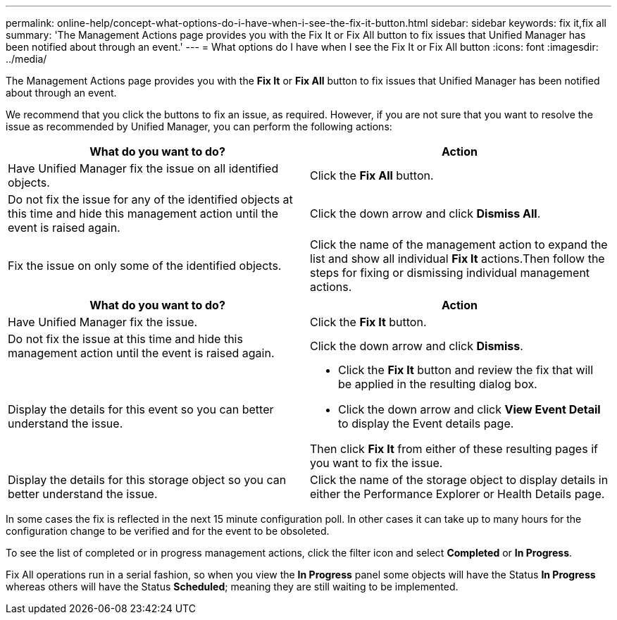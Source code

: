 ---
permalink: online-help/concept-what-options-do-i-have-when-i-see-the-fix-it-button.html
sidebar: sidebar
keywords: fix it,fix all
summary: 'The Management Actions page provides you with the Fix It or Fix All button to fix issues that Unified Manager has been notified about through an event.'
---
= What options do I have when I see the Fix It or Fix All button
:icons: font
:imagesdir: ../media/

[.lead]
The Management Actions page provides you with the *Fix It* or *Fix All* button to fix issues that Unified Manager has been notified about through an event.

We recommend that you click the buttons to fix an issue, as required. However, if you are not sure that you want to resolve the issue as recommended by Unified Manager, you can perform the following actions:

[cols="2*",options="header"]
|===
| What do you want to do?| Action
a|
Have Unified Manager fix the issue on all identified objects.
a|
Click the *Fix All* button.
a|
Do not fix the issue for any of the identified objects at this time and hide this management action until the event is raised again.
a|
Click the down arrow and click *Dismiss All*.
a|
Fix the issue on only some of the identified objects.
a|
Click the name of the management action to expand the list and show all individual *Fix It* actions.Then follow the steps for fixing or dismissing individual management actions.

|===

[cols="2*",options="header"]
|===
| What do you want to do?| Action
a|
Have Unified Manager fix the issue.
a|
Click the *Fix It* button.
a|
Do not fix the issue at this time and hide this management action until the event is raised again.
a|
Click the down arrow and click *Dismiss*.
a|
Display the details for this event so you can better understand the issue.
a|

* Click the *Fix It* button and review the fix that will be applied in the resulting dialog box.
* Click the down arrow and click *View Event Detail* to display the Event details page.

Then click *Fix It* from either of these resulting pages if you want to fix the issue.

a|
Display the details for this storage object so you can better understand the issue.
a|
Click the name of the storage object to display details in either the Performance Explorer or Health Details page.
|===

In some cases the fix is reflected in the next 15 minute configuration poll. In other cases it can take up to many hours for the configuration change to be verified and for the event to be obsoleted.

To see the list of completed or in progress management actions, click the filter icon and select *Completed* or *In Progress*.

Fix All operations run in a serial fashion, so when you view the *In Progress* panel some objects will have the Status *In Progress* whereas others will have the Status *Scheduled*; meaning they are still waiting to be implemented.
